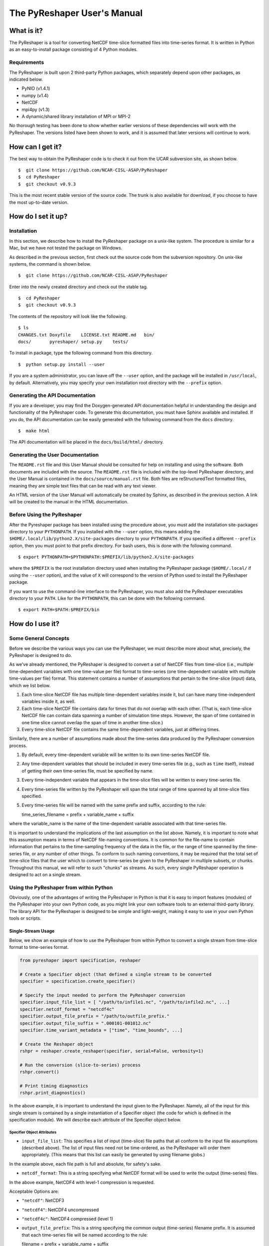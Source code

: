 ============================
The PyReshaper User's Manual
============================

What is it?
===========

The PyReshaper is a tool for converting NetCDF time-slice formatted
files into time-series format. It is written in Python as an
easy-to-install package consisting of 4 Python modules.

Requirements
------------

The PyReshaper is built upon 2 third-party Python packages, which
separately depend upon other packages, as indicated below.

-  PyNIO (v1.4.1)
-  numpy (v1.4)
-  NetCDF
-  mpi4py (v1.3)
-  A dynamic/shared library installation of MPI or MPI-2

No thorough testing has been done to show whether earlier versions of
these dependencies will work with the PyReshaper. The versions listed
have been shown to work, and it is assumed that later versions will
continue to work.

How can I get it?
=================

The best way to obtain the PyReshaper code is to check it out from the
UCAR subversion site, as shown below.

::

    $  git clone https://github.com/NCAR-CISL-ASAP/PyReshaper
    $  cd PyReshaper
    $  git checkout v0.9.3

This is the most recent stable version of the source code. The trunk is
also available for download, if you choose to have the most up-to-date
version.

How do I set it up?
===================

Installation
------------

In this section, we describe how to install the PyReshaper package on a
unix-like system. The procedure is similar for a Mac, but we have not
tested the package on Windows.

As described in the previous section, first check out the source code
from the subversion repository. On unix-like systems, the command is
shown below.

::

    $  git clone https://github.com/NCAR-CISL-ASAP/PyReshaper

Enter into the newly created directory and check out the stable tag.

::

    $  cd PyReshaper
    $  git checkout v0.9.3

The contents of the repository will look like the following.

::

    $ ls
    CHANGES.txt Doxyfile    LICENSE.txt README.md   bin/  
    docs/       pyreshaper/ setup.py    tests/

To install in package, type the following command from this directory.

::

    $  python setup.py install --user

If you are a system administrator, you can leave off the ``--user``
option, and the package will be installed in ``/usr/local``, by default.
Alternatively, you may specify your own installation root directory with
the ``--prefix`` option.

Generating the API Documentation
--------------------------------

If you are a developer, you may find the Doxygen-generated API
documentation helpful in understanding the design and functionality of
the PyReshaper code. To generate this documentation, you must have
Sphinx available and installed. If you do, the API documentation can be
easily generated with the following command from the ``docs``
directory.

::

    $  make html

The API documentation will be placed in the ``docs/build/html/`` directory.

Generating the User Documentation
---------------------------------

The ``README.rst`` file and this User Manual should be consulted for help
on installing and using the software. Both documents are included with
the source. The ``README.rst`` file is included with the top-level
PyReshaper directory, and the User Manual is contained in the
``docs/source/manual.rst`` file. Both files are reStructuredText formatted
files, meaning they are simple text files that can be read with any text
viewer.

An HTML version of the User Manual will automatically be created by
Sphinx, as described in the previous section. A link will be created
to the manual in the HTML documentation.

Before Using the PyReshaper
---------------------------

After the Pyreshaper package has been installed using the procedure
above, you must add the installation site-packages directory to your
``PYTHONPATH``. If you installed with the ``--user`` option, this means
adding the ``$HOME/.local/lib/python2.X/site-packages`` directory to
your ``PYTHONPATH``. If you specified a different ``--prefix`` option,
then you must point to that prefix directory. For bash users, this is
done with the following command.

::

    $ export PYTHONPATH=$PYTHONPATH:$PREFIX/lib/python2.X/site-packages

where the ``$PREFIX`` is the root installation directory used when
installing the PyReshaper package (``$HOME/.local/`` if using the
``--user`` option), and the value of ``X`` will correspond to the
version of Python used to install the PyReshaper package.

If you want to use the command-line interface to the PyReshaper, you
must also add the PyReshaper executables directory to your ``PATH``.
Like for the ``PYTHONPATH``, this can be done with the following
command.

::

    $ export PATH=$PATH:$PREFIX/bin

How do I use it?
================

Some General Concepts
---------------------

Before we describe the various ways you can use the PyReshaper, we must
describe more about what, precisely, the PyReshaper is designed to do.

As we've already mentioned, the PyReshaper is designed to convert a set
of NetCDF files from time-slice (i.e., multiple time-dependent variables
with one time-value per file) format to time-series (one time-dependent
variable with multiple time-values per file) format. This statement
contains a number of assumptions that pertain to the time-slice (input)
data, which we list below.

1. Each time-slice NetCDF file has multiple time-dependent variables
   inside it, but can have many time-independent variables inside it, as
   well.
2. Each time-slice NetCDF file contains data for times that do not
   overlap with each other. (That is, each time-slice NetCDF file can
   contain data spanning a number of simulation time steps. However, the
   span of time contained in one time slice cannot overlap the span of
   time in another time-slice.)
3. Every time-slice NetCDF file contains the same time-dependent
   variables, just at differing times.

Similarly, there are a number of assumptions made about the time-series
data produced by the PyReshaper conversion process.

1. By default, every time-dependent variable will be written to its own
   time-series NetCDF file.
2. Any time-dependent variables that should be included in every
   time-series file (e.g., such as ``time`` itself), instead of getting
   their own time-series file, must be specified by name.
3. Every time-independent variable that appears in the time-slice files
   will be written to every time-series file.
4. Every time-series file written by the PyReshaper will span the total
   range of time spanned by all time-slice files specified.
5. Every time-series file will be named with the same prefix and suffix,
   according to the rule:

   time\_series\_filename = prefix + variable\_name + suffix

where the variable\_name is the name of the time-dependent variable
associated with that time-series file.

It is important to understand the implications of the last assumption on
the list above. Namely, it is important to note what this assumption
means in terms of NetCDF file-naming conventions. It is common for the
file-name to contain information that pertains to the time-sampling
frequency of the data in the file, or the range of time spanned by the
time-series file, or any number of other things. To conform to such
naming conventions, it may be required that the total set of time-slice
files that the user which to convert to time-series be given to the
PyReshaper in multiple subsets, or chunks. Throughout this manual, we
will refer to such "chunks" as streams. As such, every single PyReshaper
operation is designed to act on a single stream.

Using the PyReshaper from within Python
---------------------------------------

Obviously, one of the advantages of writing the PyReshaper in Python is
that it is easy to import features (modules) of the PyReshaper into your
own Python code, as you might link your own software tools to an
external third-party library. The library API for the PyReshaper is
designed to be simple and light-weight, making it easy to use in your
own Python tools or scripts.

Single-Stream Usage
~~~~~~~~~~~~~~~~~~~

Below, we show an example of how to use the PyReshaper from within
Python to convert a single stream from time-slice format to time-series
format.

.. code:: py

    from pyreshaper import specification, reshaper

    # Create a Specifier object (that defined a single stream to be converted
    specifier = specification.create_specifier()

    # Specify the input needed to perform the PyReshaper conversion
    specifier.input_file_list = [ "/path/to/infile1.nc", "/path/to/infile2.nc", ...]
    specifier.netcdf_format = "netcdf4c"
    specifier.output_file_prefix = "/path/to/outfile_prefix."
    specifier.output_file_suffix = ".000101-001012.nc"
    specifier.time_variant_metadata = ["time", "time_bounds", ...]

    # Create the Reshaper object
    rshpr = reshaper.create_reshaper(specifier, serial=False, verbosity=1)

    # Run the conversion (slice-to-series) process
    rshpr.convert()

    # Print timing diagnostics
    rshpr.print_diagnostics()

In the above example, it is important to understand the input given to
the PyReshaper. Namely, all of the input for this single stream is
contained by a single instantiation of a Specifier object (the code for
which is defined in the specification module). We will describe each
attribute of the Specifier object below.

Specifier Object Attributes
^^^^^^^^^^^^^^^^^^^^^^^^^^^

-  ``input_file_list``: This specifies a list of input (time-slice) file
   paths that all conform to the input file assumptions (described
   above). The list of input files need not be time-ordered, as the
   PyReshaper will order them appropriately. (This means that this list
   can easily be generated by using filename globs.)

In the example above, each file path is full and absolute, for safety's
sake.

-  ``netcdf_format``: This is a string specifying what NetCDF format
   will be used to write the output (time-series) files.

In the above example, NetCDF4 with level-1 compression is requested.

Acceptable Options are:

-  ``"netcdf"``: NetCDF3
-  ``"netcdf4"``: NetCDF4 uncompressed
-  ``"netcdf4c"``: NetCDF4 compressed (level 1)

-  ``output_file_prefix``: This is a string specifying the common output
   (time-series) filename prefix. It is assumed that each time-series
   file will be named according to the rule:

   filename = prefix + variable\_name + suffix

It is important to understand, as in the example above, that the prefix
can include the full, absolute path information for the output
(time-series) files.

-  ``output_file_suffix``: This is a string specifying the common output
   (time-series) filename suffix. It is assumed that each time-series
   file will be named according to the above rule.

-  ``time_variant_metadata``: This specifies a list of variable names
   corresponding to variables that should be written to every output
   (time-series) NetCDF file.

Even though the PyReshaper is designed to work on a single stream at a
time, multiple streams can be defined as input to the PyReshaper. When
running the PyReshaper with multiple stream, multiple Specifier objects
must be created, one for each stream.

Multiple Stream Usage
~~~~~~~~~~~~~~~~~~~~~

In the example below, we show one way to define a multiple stream
PyReshaper run.

.. code:: py

    from pyreshaper import specification, reshaper

    # Assuming all data defining each stream is contained 
    # in a list called "streams"
    specifiers = {}
    for stream in streams:
        specifier = specification.create_specifier()

        # Define the Pyreshaper input for this stream
        specifier.input_file_list = stream.input_file_list
        specifier.netcdf_format = stream.netcdf_format
        specifier.output_file_prefix = stream.output_file_prefix
        specifier.output_file_suffix = stream.output_file_suffix
        specifier.time_variant_metadata = stream.time_variant_metadata

        # Append this Specifier to the dictionary of specifiers
        specifiers[stream.name] = specifier

    # Create the Reshaper object
    rshpr = reshaper.create_reshaper(specifiers, serial=False, verbosity=1)

    # Run the conversion (slice-to-series) process
    rshpr.convert()

    # Print timing diagnostics
    rshpr.print_diagnostics()

In the above example, we assume the properly formatted data (like the
data shown in the single-stream example above) is contained in the list
called *streams*. In addition to the data needed by each Specifier
(i.e., the data defining each stream), this example assumes that a name
has been given to each stream, contained in the attribute "stream.name".
Each Specifier is then contained in a dictionary with keys corresponding
to the stream name and values corresponding to the stream Specifier.
This name will be used when printing diagnostic information during the
``convert()`` and ``print_diagnostics()`` operations of the PyReshaper.

Alternatively, the specifiers object (in the above example) can be a
Python list, instead of a Python dictionary. If this is the case, the
list of Specifier objects will be converted to a dictionary, with the
keys of the dictionary corresponding to the list index (i.e., an
integer).

Arguments to the ``create_reshaper()`` Function
^^^^^^^^^^^^^^^^^^^^^^^^^^^^^^^^^^^^^^^^^^^^^^^

In both examples above, the Reshaper object (rshpr) is created by
passing the single Specifier object, list of Specifier objects, or
dictionary of named Specifier objects, to the function
``create_reshaper()``. This function returns a Reshaper object that has
the functions ``convert()`` and ``print_diagnostics()`` that perform the
time-slice to time-series conversion step and print useful timing
diagnostics, respectively.

Additionally, the ``create_reshaper()`` function takes the parameter
``serial``, which can be ``True`` or ``False``, indicating whether the
Reshaper ``convert()`` step should be done in serial (``True``) or
parallel (``False``). By default, parallel operation is assumed if this
parameter is not specified.

The ``create_reshaper()`` function also takes the parameter
``verbosity``, which specified what level of output (to ``stdout``) will
be produced during the ``convert()`` step. Currently, there are only
three (3) verbosity levels:

1. ``verbosity = 0``: This means that no output will be produced unless
   specifically requested (i.e., by calling the ``print_diagnostics()``
   function).
2. ``verbosity = 1``: This means that only output that would be produced
   by the head rank of a parallel process will be generated.
3. ``verbosity = 2``: This means that all output from all processors
   will be generated, but any output that is the same on all processors
   will only be generated once.

By setting the ``verbosity`` parameter in the ``create_reshaper()``
function to a value of 2 or above will result in the greatest amount of
output.

Arguments to the ``convert()`` Function
^^^^^^^^^^^^^^^^^^^^^^^^^^^^^^^^^^^^^^^

While not shown in the above examples, there is an argument to the
``convert()`` function of the Reshaper object called ``output_limit``.
This argument sets an integer limit on the number of time-series files
generated during the ``convert()`` operation (per processor). This can
be useful for debugging purposes, as it can greatly reduce the length of
time consumed in the ``convert()`` function. (A value of ``0`` indicates
no limit, or all output files will be generated.)

Using the PyReshaper from the Unix Command-Line
~~~~~~~~~~~~~~~~~~~~~~~~~~~~~~~~~~~~~~~~~~~~~~~

While the most flexible way of using the PyReshaper is from within
Python, as described above, it is also possible to run the PyReshaper
from the command-line. In this section, we describe how to use the
Python script ``slice2series``, which provides a command-line interface
(CLI) to the PyReshaper. (This script will be installed in the
``$PREFIX/bin`` directory, where ``PREFIX`` is the installation root
directory.)

Below is an example of how to use the PyReshaper CLI, ``slice2series``,
for a serial run.

::

    $ slice2series --serial \
      --netcdf_format="netcdf4c" \
      --output_prefix="/path/to/outfile_prefix." \
      --output_suffix="000101-001012.nc" \
      -m "time" -m "time_bounds" \
      /path/to/infiles/*.nc

In this example, you will note that we have specified each
time-dependent metadata variable name with its own ``-m`` option. (In
this case, there are only 2, ``time`` and ``time_bounds``.) We have also
specified the list of input (time-slice) files using a wildcard, which
the Unix shell fills in with a list of all filenames that match this
pattern. (In this case, it is all files with the ``.nc`` file extension
in the directory ``/path/to/infiles``.) These command-line options and
arguments specify all of the same input passed to the Specifier objects
in the examples of the previous section.

For parallel operation, one must launch the ``slice2series`` script from
the appropriate MPI launcher. On the Yellowstone system
(``yellowstone.ucar.edu``), this is done with the following command.

::

    $ mpirun.lsf slice2series \
      --netcdf_format="netcdf4c" \
      --output_prefix="/path/to/outfile_prefix." \
      --output_suffix="000101-001012.nc" \
      -m "time" -m "time_bounds" \
      /path/to/infiles/*.nc

In the above example, this will launch the ``slice2series`` script into
the MPI environment already created by either a request for an
interactive session or from an LSF submission script.

Additional Arguments to the ``slice2series`` Script
^^^^^^^^^^^^^^^^^^^^^^^^^^^^^^^^^^^^^^^^^^^^^^^^^^^

While the basic options shown in the previous two (2) examples above are
sufficient for most purposes, two additional options are available. The
``--verbosity`` option can be used to set the verbosity level, just like
the ``verbosity`` argument to the ``create_reshaper()`` function
described in the previous sections. Additionally, the ``--limit``
command-line option can be used to set the ``output_limit`` argument of
the Reshaper ``convert()`` function, also described in the previous
sections.
